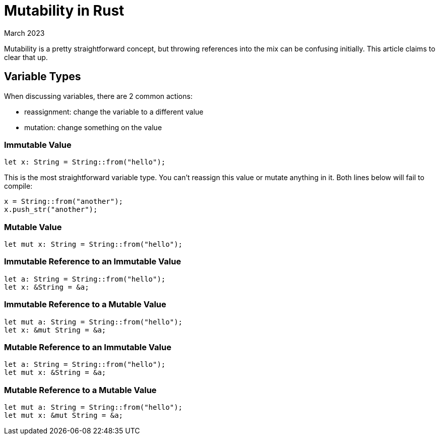 = Mutability in Rust
:keywords: rust
:revdate: March 2023

Mutability is a pretty straightforward concept, but throwing references into the mix can be confusing initially.
This article claims to clear that up.

== Variable Types

When discussing variables, there are 2 common actions:

- reassignment: change the variable to a different value
- mutation: change something on the value

=== Immutable Value

[,rust]
----
let x: String = String::from("hello");
----

This is the most straightforward variable type.
You can't reassign this value or mutate anything in it.
Both lines below will fail to compile:

[,rust]
----
x = String::from("another");
x.push_str("another");
----

=== Mutable Value

[,rust]
----
let mut x: String = String::from("hello");
----

=== Immutable Reference to an Immutable Value

[,rust]
----
let a: String = String::from("hello");
let x: &String = &a;
----

=== Immutable Reference to a Mutable Value

[,rust]
----
let mut a: String = String::from("hello");
let x: &mut String = &a;
----

=== Mutable Reference to an Immutable Value

[,rust]
----
let a: String = String::from("hello");
let mut x: &String = &a;
----

=== Mutable Reference to a Mutable Value

[,rust]
----
let mut a: String = String::from("hello");
let mut x: &mut String = &a;
----
